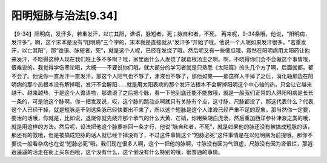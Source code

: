 阳明短脉与治法[9.34]
==========================

【9-34】阳明病，发汗多，若重发汗，以亡其阳，谵语，脉短者，死；脉自和者，不死。
再来呢，9-34条哦，他说，“阳明病，发汗多”，啊，这个宋本是没有“阳明病”三个字的，宋本就是直接就从“发汗多”开始了哦。他说一个人呢如果发汗很多，“若重发汗，以亡其阳”，那“谵语、脉短者，死”，就是这个人呢，已经在发烧了哦，然后呢又有一些傻瓜哦，竟然在阳明病用太阳药让他来发汗，不晓得这种人现在我们班上多不多啊？哦，家里面什么人发烧了就葛根汤主之啊。啊，不晓得你们会不会做这个事情哦，很难说的。我觉得学伤寒论哦，大概——不要说你们哦，就大部分的学习者就是只熟悉《太阳篇》的头几个方了啊，后面就都，都不会了。他说你一直发汗一直发汗，那这个人阳气也不够了，津液也不够了，那他如果——那这样人干掉了之后，消化轴那边在阳明病的那个热根本没有解掉哦，发汗不会解阳……就是用太阳表病的那个发汗法根本不会解掉阳明这个中心轴的热，只会让它越来越干、越来越热，于是这个人谵语啦，那谵语了之后把个脉，看一下他到底还能不能救哦，就是一般我们正常的人得阳明病是长长一条的，可是他这个脉啊，你一把发现说，哎，这个脉的跳动点啊就只有关脉有个点，这寸脉、尺脉都没了，那这代表什么？代表这个人已经干掉，就是短脉是干到这条脉已经快要出不来了，所以这个短脉是这个人津液已经严重不足的现象，那当然你一定要，要治的话哦，你就是，比如说，退烧你就先绕开那个承气的什么大黄、芒硝，你用柴胡白虎汤，然后重加西洋参补津液之类的哦，就是用这样的方法。然后呢，设法把他这个脉要补回一条才行，他说“脉自和者，不死”，就是如果他的脉还没有被搞成短脉的话，那还有的救哦，但是被搞成短脉的话人就已经干掉没有了，不过这件事情这个“短脉必死”这件事情是在以阳明病为前提哦，那你不要说一般看杂病也在说“短脉必死”哦，我们现在很多人啊，这个一把他的脉啊，寸脉没有因为气很虚，尺脉没有因为肾很烂，那逍逍遥遥的活走在街上买东西哦，这个没有什么，这个倒没有什么特别的哦，很普通的事情。
